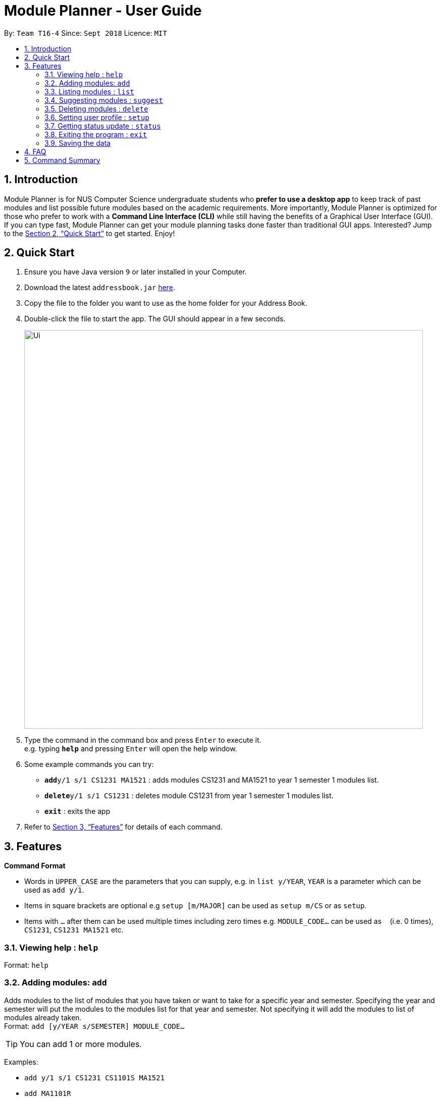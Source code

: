 = Module Planner - User Guide
:site-section: UserGuide
:toc:
:toc-title:
:toc-placement: preamble
:sectnums:
:imagesDir: images
:stylesDir: stylesheets
:xrefstyle: full
:experimental:
ifdef::env-github[]
:tip-caption: :bulb:
:note-caption: :information_source:
endif::[]
:repoURL: https://github.com/CS2103-AY1819S1-T16-4/main

By: `Team T16-4`      Since: `Sept 2018`      Licence: `MIT`

== Introduction

Module Planner is for NUS Computer Science undergraduate students who *prefer to use a desktop app* to keep track of past modules and list possible future modules based on the academic requirements. More importantly, Module Planner is optimized for those who prefer to work with a *Command Line Interface (CLI)* while still having the benefits of a Graphical User Interface (GUI). If you can type fast, Module Planner can get your module planning tasks done faster than traditional GUI apps. Interested? Jump to the <<Quick Start>> to get started. Enjoy!

== Quick Start

.  Ensure you have Java version `9` or later installed in your Computer.
.  Download the latest `addressbook.jar` link:{repoURL}/releases[here].
.  Copy the file to the folder you want to use as the home folder for your Address Book.
.  Double-click the file to start the app. The GUI should appear in a few seconds.
+
image::Ui.png[width="790"]
+
.  Type the command in the command box and press kbd:[Enter] to execute it. +
e.g. typing *`help`* and pressing kbd:[Enter] will open the help window.
.  Some example commands you can try:

* **`add`**`y/1 s/1 CS1231 MA1521` : adds modules CS1231 and MA1521 to year 1 semester 1 modules list.
* **`delete`**`y/1 s/1 CS1231` : deletes module CS1231 from year 1 semester 1 modules list.
* *`exit`* : exits the app

.  Refer to <<Features>> for details of each command.

[[Features]]
== Features

====
*Command Format*

* Words in `UPPER_CASE` are the parameters that you can supply, e.g. in `list y/YEAR`, `YEAR` is a parameter which can be used as `add y/1`.
* Items in square brackets are optional e.g `setup [m/MAJOR]` can be used as `setup m/CS` or as `setup`.
* Items with `…`​ after them can be used multiple times including zero times e.g. `MODULE_CODE...` can be used as `{nbsp}` (i.e. 0 times), `CS1231`, `CS1231 MA1521` etc.
====

=== Viewing help : `help`

Format: `help`

=== Adding modules: `add`

Adds modules to the list of modules that you have taken or want to take for a specific year and semester. Specifying the year and semester will put the modules to the modules list for that year and semester. Not specifying it will add the modules to list of modules already taken. +
Format: `add [y/YEAR s/SEMESTER] MODULE_CODE...`

[TIP]
You can add 1 or more modules.

Examples:

* `add y/1 s/1 CS1231 CS1101S MA1521`
* `add MA1101R`

=== Listing modules : `list`

Shows a list of modules that you have taken if the specified year and semester has passed, or list of modules that you plan to take for the specified year and semester.+
Format: `list y/YEAR s/SEMESTER`

Examples:

* `list y/1 s/1`

=== Suggesting modules : `suggest`

Shows a list of modules available for you to take based on modules that you have taken or are planning to take.+
Format: `suggest`

Examples:

* `suggest`

=== Deleting modules : `delete`

Deletes the specified modules from list of current or future modules for a specific year and semester. +
Format: `delete y/YEAR s/SEMESTER MODULE_CODE...`

Examples:

* `delete y/1 s/1 CS1231 MA1521`

=== Setting user profile : `setup`

Initialises your profile to allow personalisation. Year and semester correspond to your current year and semester of study. +
Format: `setup [m/MAJOR] [y/YEAR] [s/SEMESTER] [f/FOCUS_AREA]`

Examples:

* `setup m/CS y/1 s/1 f/machine learning`

=== Getting status update : `status`

Shows how many core, unrestricted electives, and general education modules that you have taken and how many more you need to take. +
Format: `status`

=== Exiting the program : `exit`

Exits the program. +
Format: `exit`

=== Saving the data

Module Planner data are saved in the hard disk automatically after any command that changes the data. +
There is no need to save manually.

== FAQ

*Q*: How do I transfer my data to another Computer? +
*A*: Install the app in the other computer and overwrite the empty data file it creates with the file that contains the data of your previous Module Planner folder.

== Command Summary

* *Add* `add [y/YEAR s/SEMESTER] MODULE_CODE...` +
e.g. `add y/1 s/1 CS1231 CS1101S MA1521`
* *List* : `list y/YEAR s/SEMESTER` +
e.g. `list y/1 s/1`
* *Suggest* : `suggest`
* *Delete* : `delete y/YEAR s/SEMESTER MODULE_CODE...` +
e.g. `delete y/1 s/1 CS1231 MA1521`
* *Setup* : `setup [m/MAJOR] [y/YEAR] [s/SEMESTER] [f/FOCUS_AREA]` +
e.g. `setup m/CS y/1 s/1 f/machine learning`
* *Status* : `status`
* *Help* : `help`
* *Exit* : `exit`
